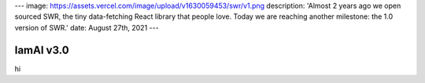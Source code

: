 ---
image: https://assets.vercel.com/image/upload/v1630059453/swr/v1.png
description: 'Almost 2 years ago we open sourced SWR, the tiny data-fetching React library that people love. Today we are reaching another milestone: the 1.0 version of SWR.'
date: August 27th, 2021
---

IamAI v3.0
===========

hi